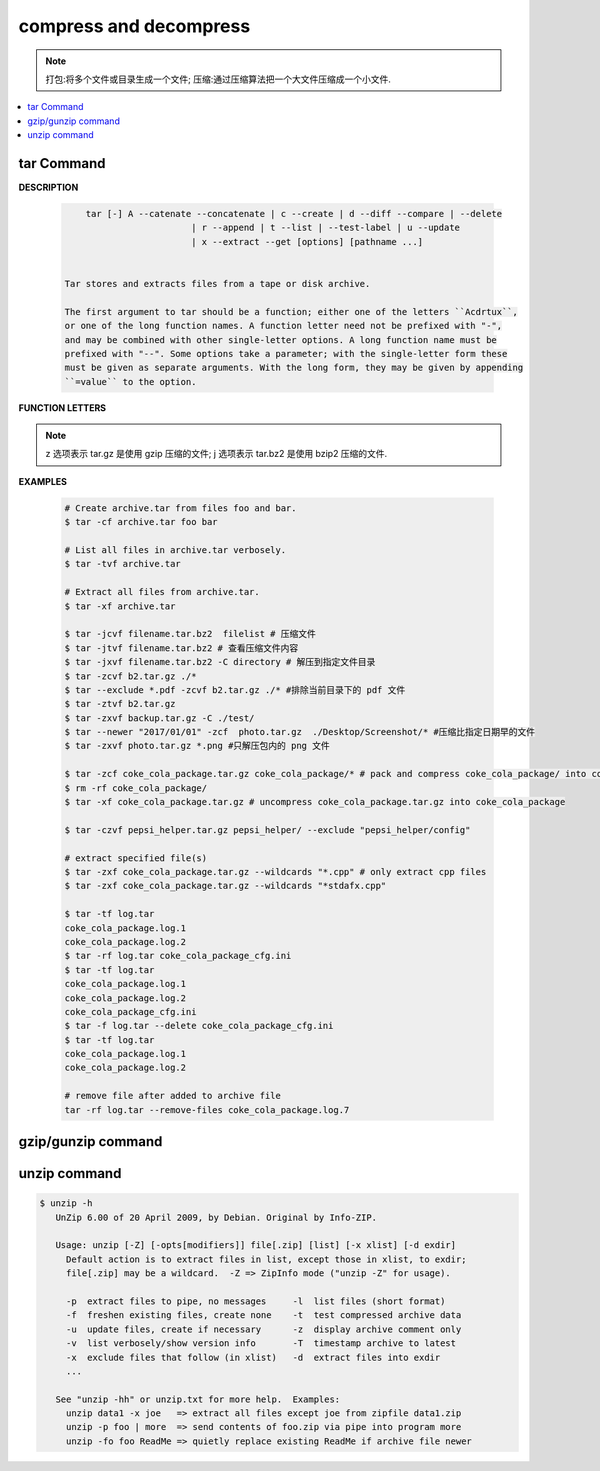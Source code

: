 ***********************
compress and decompress
***********************

.. note::

    打包:将多个文件或目录生成一个文件;
    压缩:通过压缩算法把一个大文件压缩成一个小文件.

.. contents::
    :local:

tar Command
===========

**DESCRIPTION**
   
   .. code-block:: sh

        tar [-] A --catenate --concatenate | c --create | d --diff --compare | --delete 
                            | r --append | t --list | --test-label | u --update 
                            | x --extract --get [options] [pathname ...]


    Tar stores and extracts files from a tape or disk archive.

    The first argument to tar should be a function; either one of the letters ``Acdrtux``, 
    or one of the long function names. A function letter need not be prefixed with "-",
    and may be combined with other single-letter options. A long function name must be
    prefixed with "--". Some options take a parameter; with the single-letter form these
    must be given as separate arguments. With the long form, they may be given by appending
    ``=value`` to the option.

**FUNCTION LETTERS**

    .. option:: -A, --catenate, --concatenate
    
        append tar files to an archive

    .. option:: -c, --create
        
        create a new archive

    .. option:: -d, --diff, --compare
        
        find differences between archive and file system

    .. option:: --delete
    
        delete from the archive (not on mag tapes!)

    .. option:: -r, --append
        
        append files to the end of an archive.
        **Note:** You CANN'T update compressed file in-place.

    .. option:: -t, --list
        
        list the contents of an archive

    .. option:: -x, --extract, --get
        
        extract files from an archive

    .. option:: -v, --verbose
        
        verbosely list files processed

    .. option:: -f, --file ARCHIVE
        
        use archive file or device ARCHIVE

    .. option:: -C, --directory DIR
        
        change to directory DIR

    .. option:: --skip-old-files
        
        don't replace existing files when extracting, silently skip over them

    .. option:: -X, --exclude-from FILE
        
        exclude patterns listed in FILE

    .. option:: --exclude pattern

        exclude files, given as a PATTERN
         
.. note::

    z 选项表示 tar.gz 是使用 gzip 压缩的文件;
    j 选项表示 tar.bz2 是使用 bzip2 压缩的文件.

**EXAMPLES**

    .. code-block:: sh

        # Create archive.tar from files foo and bar.
        $ tar -cf archive.tar foo bar
        
        # List all files in archive.tar verbosely.
        $ tar -tvf archive.tar
        
        # Extract all files from archive.tar.
        $ tar -xf archive.tar

        $ tar -jcvf filename.tar.bz2  filelist # 压缩文件
        $ tar -jtvf filename.tar.bz2 # 查看压缩文件内容
        $ tar -jxvf filename.tar.bz2 -C directory # 解压到指定文件目录
        $ tar -zcvf b2.tar.gz ./*
        $ tar --exclude *.pdf -zcvf b2.tar.gz ./* #排除当前目录下的 pdf 文件
        $ tar -ztvf b2.tar.gz
        $ tar -zxvf backup.tar.gz -C ./test/
        $ tar --newer "2017/01/01" -zcf  photo.tar.gz  ./Desktop/Screenshot/* #压缩比指定日期早的文件
        $ tar -zxvf photo.tar.gz *.png #只解压包内的 png 文件
        
        $ tar -zcf coke_cola_package.tar.gz coke_cola_package/* # pack and compress coke_cola_package/ into coke_cola_package.tar.gz
        $ rm -rf coke_cola_package/
        $ tar -xf coke_cola_package.tar.gz # uncompress coke_cola_package.tar.gz into coke_cola_package

        $ tar -czvf pepsi_helper.tar.gz pepsi_helper/ --exclude "pepsi_helper/config"

        # extract specified file(s)
        $ tar -zxf coke_cola_package.tar.gz --wildcards "*.cpp" # only extract cpp files
        $ tar -zxf coke_cola_package.tar.gz --wildcards "*stdafx.cpp"

        $ tar -tf log.tar 
        coke_cola_package.log.1
        coke_cola_package.log.2
        $ tar -rf log.tar coke_cola_package_cfg.ini 
        $ tar -tf log.tar 
        coke_cola_package.log.1
        coke_cola_package.log.2
        coke_cola_package_cfg.ini
        $ tar -f log.tar --delete coke_cola_package_cfg.ini 
        $ tar -tf log.tar 
        coke_cola_package.log.1
        coke_cola_package.log.2

        # remove file after added to archive file
        tar -rf log.tar --remove-files coke_cola_package.log.7
      
      
    .. code-block:: sh
        :caption: tarAndRemove.sh
        
        #!/usr/bin/env bash
        echo "Program name: $0"
        echo "PID: $$"
        echo "Parameter count: $#"
        for i in $@
        do 
            echo "taring $i.tar.gz ..."
            tar -czf $i.tar.gz $i 
            echo "rm $i ..." 
            rm -rf $i
        done


gzip/gunzip command
===================

    .. code-block:: sh
        :caption: Usage

        $ gzip -h
        Usage: gzip [OPTION]... [FILE]...
        Compress or uncompress FILEs (by default, compress FILES in-place).
        
        Mandatory arguments to long options are mandatory for short options too.
        
            -a, --ascii       ascii text; convert end-of-line using local conventions
            -c, --stdout      write on standard output, keep original files unchanged
            -d, --decompress  decompress
            -f, --force       force overwrite of output file and compress links
            -h, --help        give this help
            -k, --keep        keep (don't delete) input files
            -l, --list        list compressed file contents
            ...
        
        With no FILE, or when FILE is -, read standard input.
   
.. code-block:: sh
    :caption: Examples

    $ gunzip -nk 05nanjing.txt.gz  # use the name of zip file
    $ gunzip -Nk 06nanjing.txt.gz  # use the original file name in the zip file

    $ ll *.gz
    -rw-r--r-- 1 beats 1049089 424943 Jun 28 14:56 06nanjing.txt.gz
    -rw-r--r-- 1 beats 1049089 424716 Jun 28 14:56 07nanjing.txt.gz
    -rw-r--r-- 1 beats 1049089 423827 Jun 28 14:56 08nanjing.txt.gz
    -rw-r--r-- 1 beats 1049089 422795 Jun 28 14:56 09nanjing.txt.gz

    $ find . -type f -name "*.gz" -exec gunzip -nk \{\} \;

    $ ll *.txt
    -rw-r--r-- 1 beats 1049089 1955776 Jun 28 14:56 06nanjing.txt
    -rw-r--r-- 1 beats 1049089 1952338 Jun 28 14:56 07nanjing.txt
    -rw-r--r-- 1 beats 1049089 1949276 Jun 28 14:56 08nanjing.txt
    -rw-r--r-- 1 beats 1049089 1944800 Jun 28 14:56 09nanjing.txt

unzip command
=============

.. code-block:: sh

   $ unzip -h
      UnZip 6.00 of 20 April 2009, by Debian. Original by Info-ZIP.
      
      Usage: unzip [-Z] [-opts[modifiers]] file[.zip] [list] [-x xlist] [-d exdir]
        Default action is to extract files in list, except those in xlist, to exdir;
        file[.zip] may be a wildcard.  -Z => ZipInfo mode ("unzip -Z" for usage).
      
        -p  extract files to pipe, no messages     -l  list files (short format)
        -f  freshen existing files, create none    -t  test compressed archive data
        -u  update files, create if necessary      -z  display archive comment only
        -v  list verbosely/show version info       -T  timestamp archive to latest
        -x  exclude files that follow (in xlist)   -d  extract files into exdir
        ...
      
      See "unzip -hh" or unzip.txt for more help.  Examples:
        unzip data1 -x joe   => extract all files except joe from zipfile data1.zip
        unzip -p foo | more  => send contents of foo.zip via pipe into program more
        unzip -fo foo ReadMe => quietly replace existing ReadMe if archive file newer
